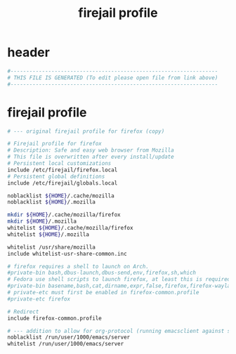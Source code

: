 #+title: firejail profile
* header
  #+begin_src sh :comments link :eval no :tangle ~/.config/firejail/firefox.profile
    #------------------------------------------------------------------
    # THIS FILE IS GENERATED (To edit please open file from link above)
    #------------------------------------------------------------------
  #+end_src
* firejail profile
  #+begin_src sh :eval no :tangle ~/.config/firejail/firefox.profile
    # --- original firejail profile for firefox (copy)

    # Firejail profile for firefox
    # Description: Safe and easy web browser from Mozilla
    # This file is overwritten after every install/update
    # Persistent local customizations
    include /etc/firejail/firefox.local
    # Persistent global definitions
    include /etc/firejail/globals.local

    noblacklist ${HOME}/.cache/mozilla
    noblacklist ${HOME}/.mozilla

    mkdir ${HOME}/.cache/mozilla/firefox
    mkdir ${HOME}/.mozilla
    whitelist ${HOME}/.cache/mozilla/firefox
    whitelist ${HOME}/.mozilla

    whitelist /usr/share/mozilla
    include whitelist-usr-share-common.inc

    # firefox requires a shell to launch on Arch.
    #private-bin bash,dbus-launch,dbus-send,env,firefox,sh,which
    # Fedora use shell scripts to launch firefox, at least this is required
    #private-bin basename,bash,cat,dirname,expr,false,firefox,firefox-wayland,ln,mkdir,pidof,rm,rmdir,sed,sh,tclsh,true,uname
    # private-etc must first be enabled in firefox-common.profile
    #private-etc firefox

    # Redirect
    include firefox-common.profile

    # --- addition to allow for org-protocol (running emacsclient against socket)
    noblacklist /run/user/1000/emacs/server
    whitelist /run/user/1000/emacs/server

  #+end_src
